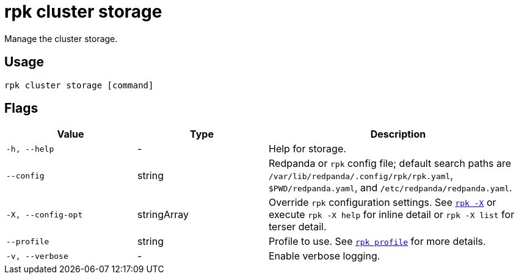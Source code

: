 = rpk cluster storage
// tag::single-source[]

ifdef::env-cloud[]
NOTE: This command is only supported in BYOC and Dedicated clusters.

endif::[]

Manage the cluster storage.

== Usage

[,bash]
----
rpk cluster storage [command]
----

== Flags

[cols="1m,1a,2a"]
|===
|*Value* |*Type* |*Description*

|-h, --help |- |Help for storage.

|--config |string |Redpanda or `rpk` config file; default search paths are `/var/lib/redpanda/.config/rpk/rpk.yaml`, `$PWD/redpanda.yaml`, and `/etc/redpanda/redpanda.yaml`.

|-X, --config-opt |stringArray |Override `rpk` configuration settings. See xref:reference:rpk/rpk-x-options.adoc[`rpk -X`] or execute `rpk -X help` for inline detail or `rpk -X list` for terser detail.

|--profile |string |Profile to use. See xref:reference:rpk/rpk-profile.adoc[`rpk profile`] for more details.

|-v, --verbose |- |Enable verbose logging.
|===

// end::single-source[]